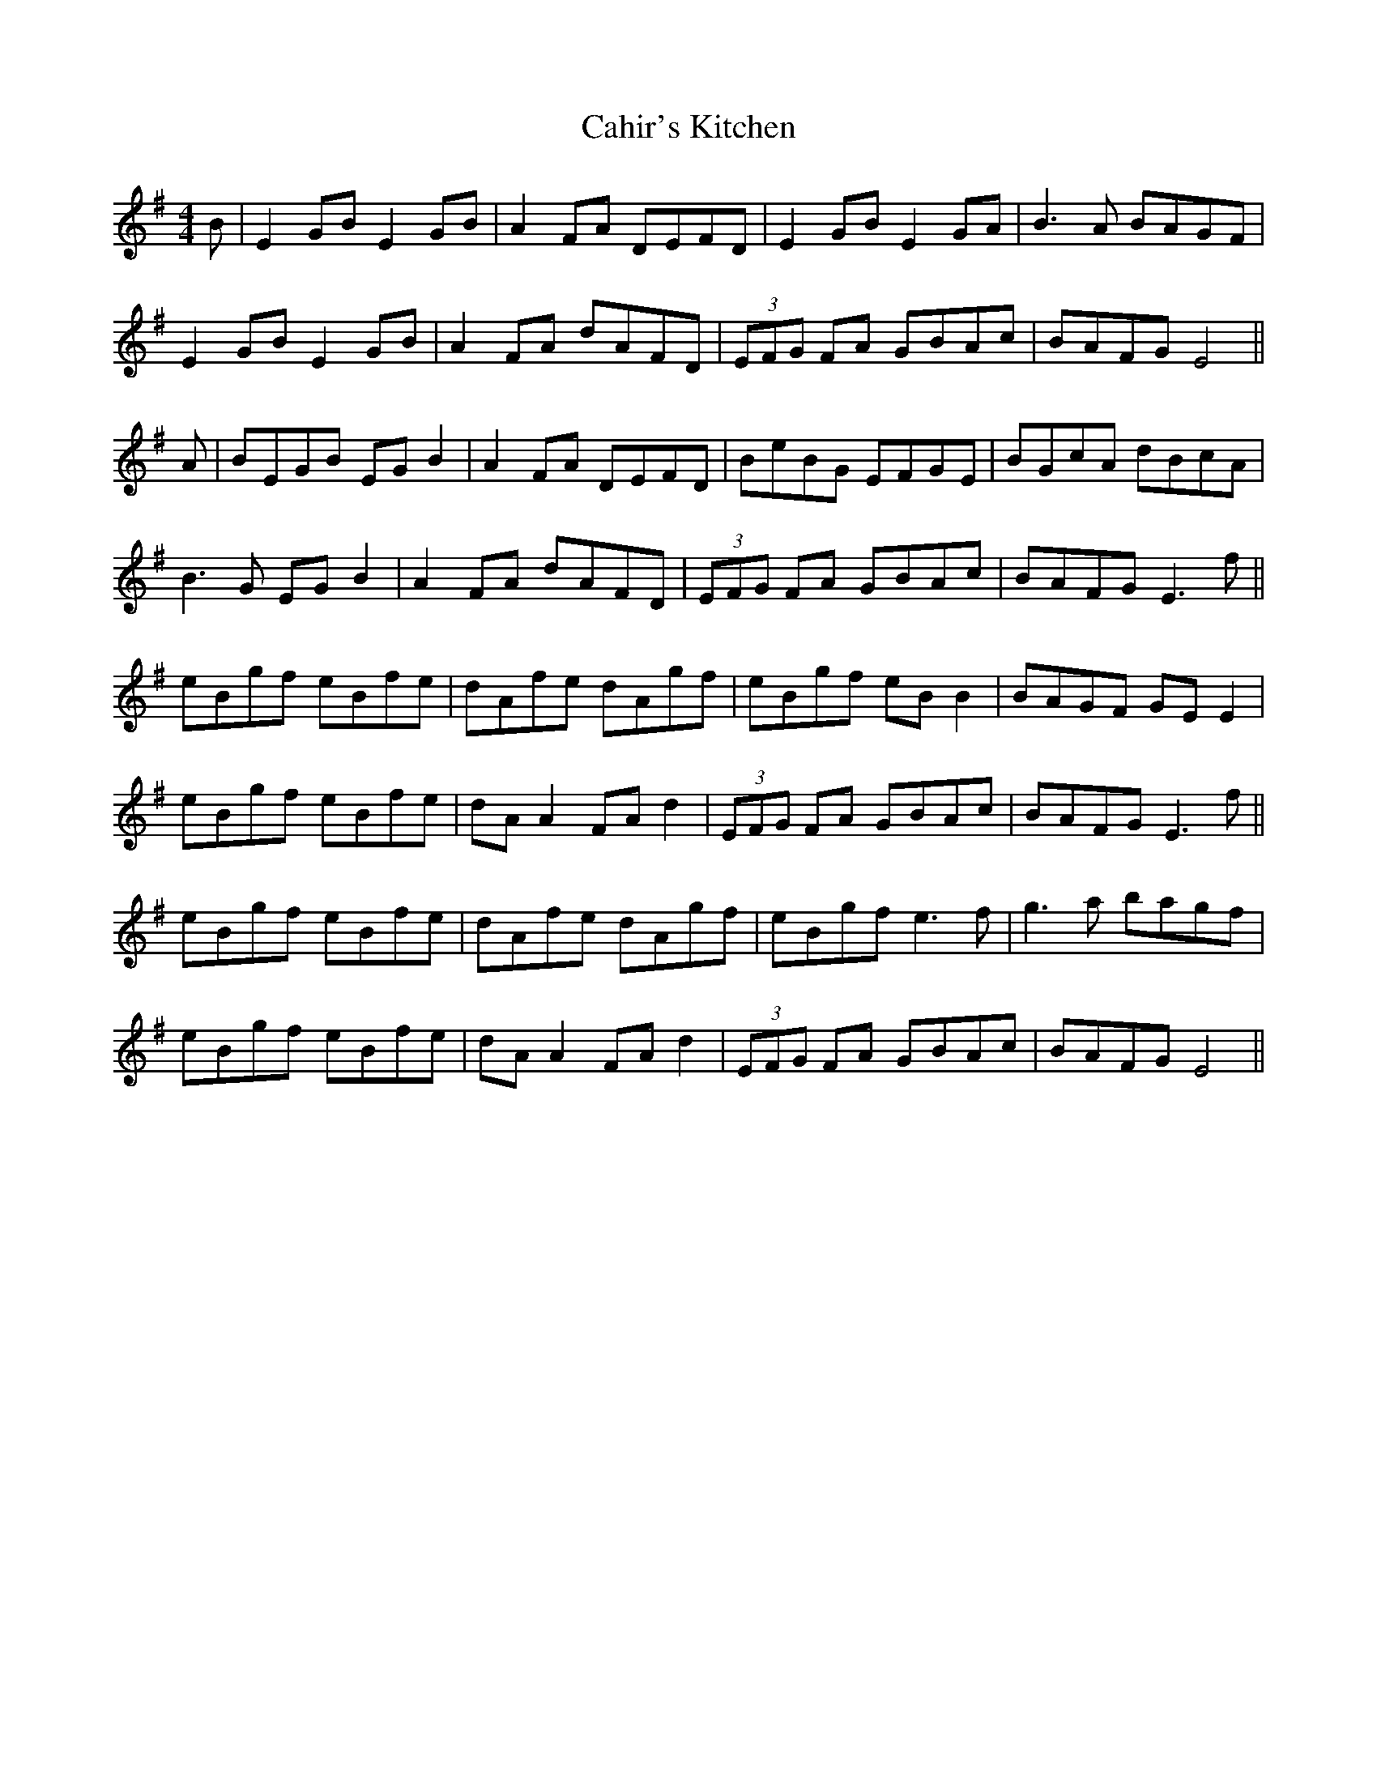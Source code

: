 X: 5752
T: Cahir's Kitchen
R: reel
M: 4/4
K: Eminor
B|E2GB E2GB|A2FA DEFD|E2GB E2GA|B3A BAGF|
E2GB E2GB|A2FA dAFD|(3EFG FA GBAc|BAFG E4||
A|BEGB EG B2|A2 FA DEFD|BeBG EFGE|BGcA dBcA|
B3G EG B2|A2FA dAFD|(3EFG FA GBAc|BAFG E3f||
eBgf eBfe|dAfe dAgf|eBgf eB B2|BAGF GE E2|
eBgf eBfe|dA A2 FAd2|(3EFG FA GBAc|BAFG E3f||
eBgf eBfe|dAfe dAgf|eBgf e3f|g3a bagf|
eBgf eBfe|dA A2 FAd2|(3EFG FA GBAc|BAFG E4||

